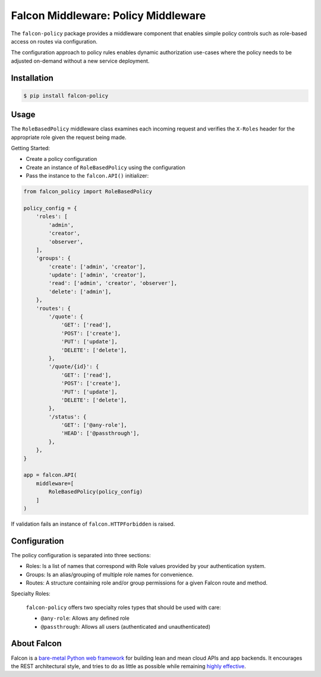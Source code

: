 Falcon Middleware: Policy Middleware
============================================================

The ``falcon-policy`` package provides a middleware component
that enables simple policy controls such as role-based access on routes
via configuration.

The configuration approach to policy rules enables dynamic authorization
use-cases where the policy needs to be adjusted on-demand without a new
service deployment.

Installation
------------

.. code:: bash

    $ pip install falcon-policy

Usage
-----

The ``RoleBasedPolicy`` middleware class examines each incoming request
and verifies the ``X-Roles`` header for the appropriate role given the request
being made.

Getting Started:

* Create a policy configuration
* Create an instance of ``RoleBasedPolicy`` using the configuration
* Pass the instance to the ``falcon.API()`` initializer:

.. code:: python

    from falcon_policy import RoleBasedPolicy

    policy_config = {
        'roles': [
            'admin',
            'creator',
            'observer',
        ],
        'groups': {
            'create': ['admin', 'creator'],
            'update': ['admin', 'creator'],
            'read': ['admin', 'creator', 'observer'],
            'delete': ['admin'],
        },
        'routes': {
            '/quote': {
                'GET': ['read'],
                'POST': ['create'],
                'PUT': ['update'],
                'DELETE': ['delete'],
            },
            '/quote/{id}': {
                'GET': ['read'],
                'POST': ['create'],
                'PUT': ['update'],
                'DELETE': ['delete'],
            },
            '/status': {
                'GET': ['@any-role'],
                'HEAD': ['@passthrough'],
            },
        },
    }

    app = falcon.API(
        middleware=[
            RoleBasedPolicy(policy_config)
        ]
    )


If validation fails an instance of ``falcon.HTTPForbidden`` is raised.

Configuration
-------------

The policy configuration is separated into three sections:

* Roles: Is a list of names that correspond with Role values provided
  by your authentication system.
* Groups: Is an alias/grouping of multiple role names for convenience.
* Routes: A structure containing role and/or group permissions for a given
  Falcon route and method.

Specialty Roles:

    ``falcon-policy`` offers two specialty roles types that should be used with
    care:

    * ``@any-role``: Allows any defined role
    * ``@passthrough``: Allows all users (authenticated and unauthenticated)


About Falcon
------------

Falcon is a `bare-metal Python web
framework <http://falconframework.org/index.html>`__ for building lean and
mean cloud APIs and app backends. It encourages the REST architectural style,
and tries to do as little as possible while remaining `highly
effective <http://falconframework.org/index.html#Benefits>`__.


